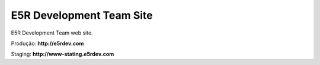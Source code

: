 =========================
E5R Development Team Site
=========================

E5R Development Team web site.

Produção: **http://e5rdev.com**

Staging: **http://www-stating.e5rdev.com**
